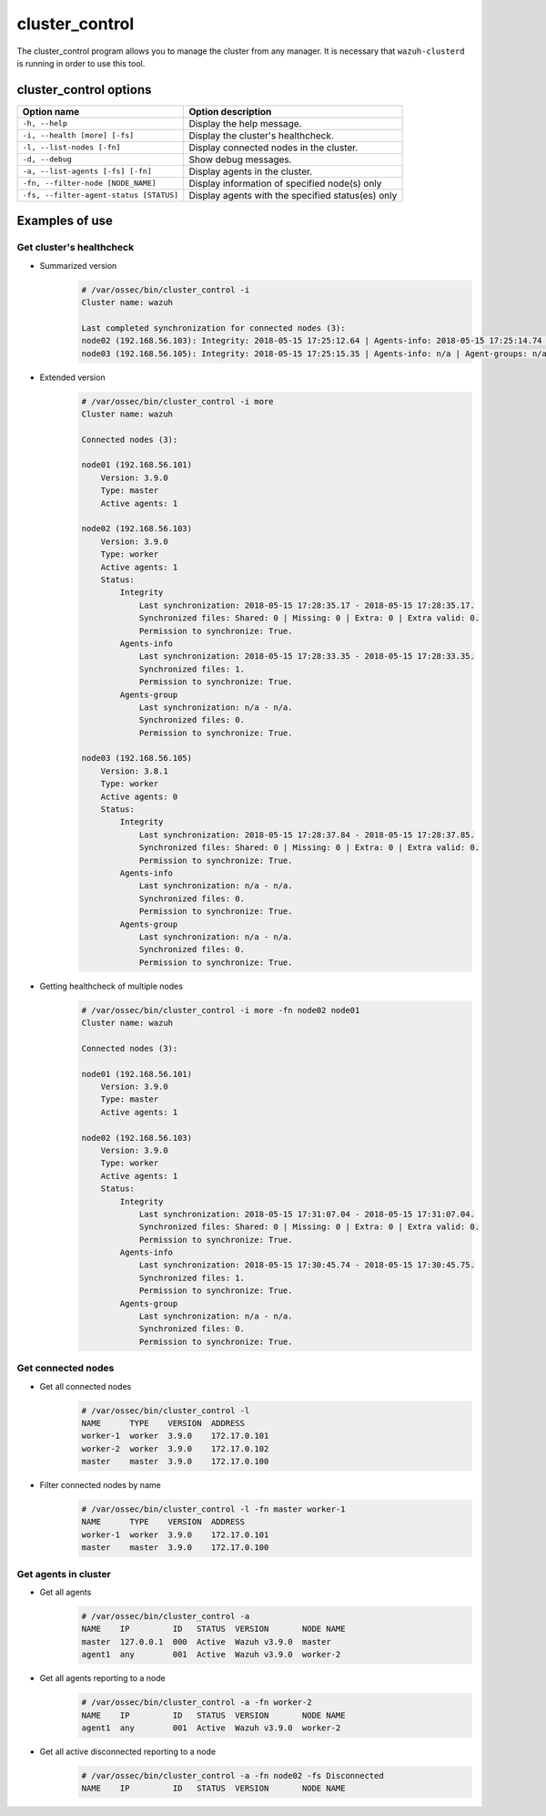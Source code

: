 .. Copyright (C) 2018 Wazuh, Inc.

.. _cluster_control:

cluster_control
===============

.. versionadded:: 3.0.0

The cluster_control program allows you to manage the cluster from any manager. It is necessary that ``wazuh-clusterd`` is running
in order to use this tool.

cluster_control options
-----------------------

+-----------------------------------------+---------------------------------------------------+
| Option name                             | Option description                                |
+=========================================+===================================================+
| ``-h, --help``                          | Display the help message.                         |
+-----------------------------------------+---------------------------------------------------+
| ``-i, --health [more] [-fs]``           | Display the cluster's healthcheck.                |
+-----------------------------------------+---------------------------------------------------+
| ``-l, --list-nodes [-fn]``              | Display connected nodes in the cluster.           |
+-----------------------------------------+---------------------------------------------------+
| ``-d, --debug``                         | Show debug messages.                              |
+-----------------------------------------+---------------------------------------------------+
| ``-a, --list-agents [-fs] [-fn]``       | Display agents in the cluster.                    |
+-----------------------------------------+---------------------------------------------------+
| ``-fn, --filter-node [NODE_NAME]``      | Display information of specified node(s) only     |
+-----------------------------------------+---------------------------------------------------+
| ``-fs, --filter-agent-status [STATUS]`` | Display agents with the specified status(es) only |
+-----------------------------------------+---------------------------------------------------+

Examples of use
---------------

Get cluster's healthcheck
^^^^^^^^^^^^^^^^^^^^^^^^^^^

* Summarized version
    .. code-block:: shell

        # /var/ossec/bin/cluster_control -i
        Cluster name: wazuh

        Last completed synchronization for connected nodes (3):
        node02 (192.168.56.103): Integrity: 2018-05-15 17:25:12.64 | Agents-info: 2018-05-15 17:25:14.74 | Agent-groups: n/a.
        node03 (192.168.56.105): Integrity: 2018-05-15 17:25:15.35 | Agents-info: n/a | Agent-groups: n/a.

* Extended version
    .. code-block:: shell

        # /var/ossec/bin/cluster_control -i more
        Cluster name: wazuh

        Connected nodes (3):

        node01 (192.168.56.101)
            Version: 3.9.0
            Type: master
            Active agents: 1

        node02 (192.168.56.103)
            Version: 3.9.0
            Type: worker
            Active agents: 1
            Status:
                Integrity
                    Last synchronization: 2018-05-15 17:28:35.17 - 2018-05-15 17:28:35.17.
                    Synchronized files: Shared: 0 | Missing: 0 | Extra: 0 | Extra valid: 0.
                    Permission to synchronize: True.
                Agents-info
                    Last synchronization: 2018-05-15 17:28:33.35 - 2018-05-15 17:28:33.35.
                    Synchronized files: 1.
                    Permission to synchronize: True.
                Agents-group
                    Last synchronization: n/a - n/a.
                    Synchronized files: 0.
                    Permission to synchronize: True.

        node03 (192.168.56.105)
            Version: 3.8.1
            Type: worker
            Active agents: 0
            Status:
                Integrity
                    Last synchronization: 2018-05-15 17:28:37.84 - 2018-05-15 17:28:37.85.
                    Synchronized files: Shared: 0 | Missing: 0 | Extra: 0 | Extra valid: 0.
                    Permission to synchronize: True.
                Agents-info
                    Last synchronization: n/a - n/a.
                    Synchronized files: 0.
                    Permission to synchronize: True.
                Agents-group
                    Last synchronization: n/a - n/a.
                    Synchronized files: 0.
                    Permission to synchronize: True.

* Getting healthcheck of multiple nodes
    .. code-block:: shell

        # /var/ossec/bin/cluster_control -i more -fn node02 node01
        Cluster name: wazuh

        Connected nodes (3):

        node01 (192.168.56.101)
            Version: 3.9.0
            Type: master
            Active agents: 1

        node02 (192.168.56.103)
            Version: 3.9.0
            Type: worker
            Active agents: 1
            Status:
                Integrity
                    Last synchronization: 2018-05-15 17:31:07.04 - 2018-05-15 17:31:07.04.
                    Synchronized files: Shared: 0 | Missing: 0 | Extra: 0 | Extra valid: 0.
                    Permission to synchronize: True.
                Agents-info
                    Last synchronization: 2018-05-15 17:30:45.74 - 2018-05-15 17:30:45.75.
                    Synchronized files: 1.
                    Permission to synchronize: True.
                Agents-group
                    Last synchronization: n/a - n/a.
                    Synchronized files: 0.
                    Permission to synchronize: True.


Get connected nodes
^^^^^^^^^^^^^^^^^^^

* Get all connected nodes
    .. code-block:: shell

        # /var/ossec/bin/cluster_control -l
        NAME      TYPE    VERSION  ADDRESS
        worker-1  worker  3.9.0    172.17.0.101
        worker-2  worker  3.9.0    172.17.0.102
        master    master  3.9.0    172.17.0.100

* Filter connected nodes by name
    .. code-block:: shell

        # /var/ossec/bin/cluster_control -l -fn master worker-1
        NAME      TYPE    VERSION  ADDRESS
        worker-1  worker  3.9.0    172.17.0.101
        master    master  3.9.0    172.17.0.100

Get agents in cluster
^^^^^^^^^^^^^^^^^^^^^

* Get all agents
    .. code-block:: shell

        # /var/ossec/bin/cluster_control -a
        NAME    IP         ID   STATUS  VERSION       NODE NAME
        master  127.0.0.1  000  Active  Wazuh v3.9.0  master
        agent1  any        001  Active  Wazuh v3.9.0  worker-2

* Get all agents reporting to a node
    .. code-block:: shell

        # /var/ossec/bin/cluster_control -a -fn worker-2
        NAME    IP         ID   STATUS  VERSION       NODE NAME
        agent1  any        001  Active  Wazuh v3.9.0  worker-2

* Get all active disconnected reporting to a node
    .. code-block:: shell

        # /var/ossec/bin/cluster_control -a -fn node02 -fs Disconnected
        NAME    IP         ID   STATUS  VERSION       NODE NAME
